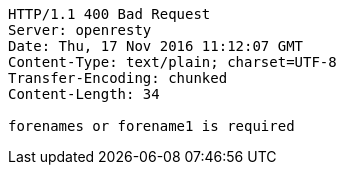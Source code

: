 [source,http,options="nowrap"]
----
HTTP/1.1 400 Bad Request
Server: openresty
Date: Thu, 17 Nov 2016 11:12:07 GMT
Content-Type: text/plain; charset=UTF-8
Transfer-Encoding: chunked
Content-Length: 34

forenames or forename1 is required
----